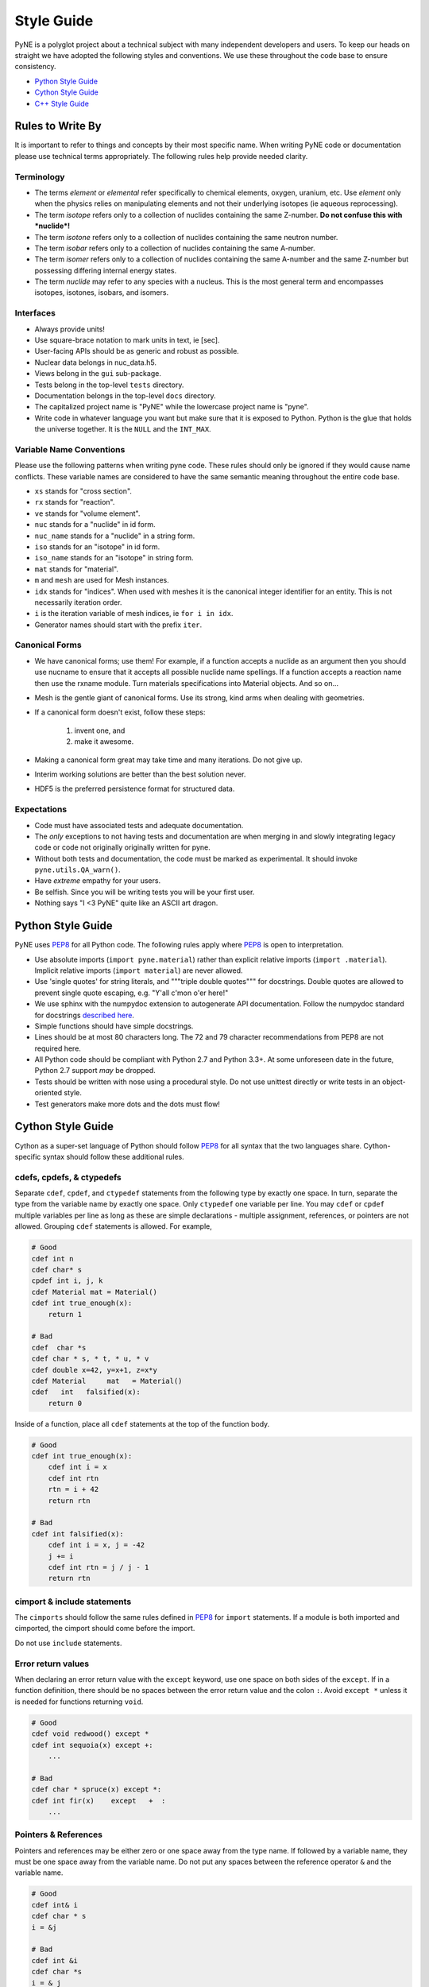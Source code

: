 .. _devsguide_styleguide:

===========
Style Guide
===========
PyNE is a polyglot project about a technical subject with many independent developers
and users. To keep our heads on straight we have adopted the following styles and
conventions.  We use these throughout the code base to ensure consistency.

* `Python Style Guide <style_guide.html#python-style-guide>`__
* `Cython Style Guide <style_guide.html#cython-style-guide>`__
* `C++ Style Guide <style_guide.html#cc-style-guide>`__

----------------------------------
Rules to Write By
----------------------------------
It is important to refer to things and concepts by their most specific name.
When writing PyNE code or documentation please use technical terms appropriately.
The following rules help provide needed clarity.

***********
Terminology
***********
* The terms *element* or *elemental* refer specifically to chemical elements,
  oxygen, uranium, etc.  Use *element* only when the physics relies on manipulating
  elements and not their underlying isotopes (ie aqueous reprocessing).
* The term *isotope* refers only to a collection of nuclides containing the
  same Z-number.  **Do not confuse this with *nuclide*!**
* The term *isotone* refers only to a collection of nuclides containing the
  same neutron number.
* The term *isobar* refers only to a collection of nuclides containing the
  same A-number.
* The term *isomer* refers only to a collection of nuclides containing the
  same A-number and the same Z-number but possessing differing internal energy
  states.
* The term *nuclide* may refer to any species with a nucleus. This is the most
  general term and encompasses isotopes, isotones, isobars, and isomers.

**********
Interfaces
**********
* Always provide units!
* Use square-brace notation to mark units in text, ie [sec].
* User-facing APIs should be as generic and robust as possible.
* Nuclear data belongs in nuc_data.h5.
* Views belong in the ``gui`` sub-package.
* Tests belong in the top-level ``tests`` directory.
* Documentation belongs in the top-level ``docs`` directory.
* The capitalized project name is "PyNE" while the lowercase project name is "pyne".
* Write code in whatever language you want but make sure that it is exposed to Python.
  Python is the glue that holds the universe together. It is the ``NULL`` and the
  ``INT_MAX``.

*************************
Variable Name Conventions
*************************
Please use the following patterns when writing pyne code. These rules should
only be ignored if they would cause name conflicts. These variable names are
considered to have the same semantic meaning throughout the entire code base.

* ``xs`` stands for "cross section".
* ``rx`` stands for "reaction".
* ``ve`` stands for "volume element".
* ``nuc`` stands for a "nuclide" in id form.
* ``nuc_name`` stands for a "nuclide" in a string form.
* ``iso`` stands for an "isotope" in id form.
* ``iso_name`` stands for an "isotope" in string form.
* ``mat`` stands for "material".
* ``m`` and ``mesh`` are used for Mesh instances.
* ``idx`` stands for "indices". When used with meshes it is the canonical integer
  identifier for an entity. This is not necessarily iteration order.
* ``i`` is the iteration variable of mesh indices, ie ``for i in idx``.
* Generator names should start with the prefix ``iter``.

***************
Canonical Forms
***************
* We have canonical forms; use them! For example, if a function accepts a nuclide
  as an argument then you should use nucname to ensure that it accepts all possible
  nuclide name spellings. If a function accepts a reaction name then use the rxname
  module. Turn materials specifications into Material objects.  And so on...
* Mesh is the gentle giant of canonical forms. Use its strong, kind arms when dealing
  with geometries.
* If a canonical form doesn't exist, follow these steps:

    1. invent one, and
    2. make it awesome.

* Making a canonical form great may take time and many iterations. Do not give up.
* Interim working solutions are better than the best solution never.
* HDF5 is the preferred persistence format for structured data.

************
Expectations
************
* Code must have associated tests and adequate documentation.
* The *only* exceptions to not having tests and documentation are when merging in and
  slowly integrating legacy code or code not originally originally written for pyne.
* Without both tests and documentation, the code must be marked as experimental.
  It should invoke ``pyne.utils.QA_warn()``.
* Have *extreme* empathy for your users.
* Be selfish. Since you will be writing tests you will be your first user.
* Nothing says "I <3 PyNE" quite like an ASCII art dragon.

-------------------
Python Style Guide
-------------------
PyNE uses `PEP8`_ for all Python code.  The following rules apply where `PEP8`_
is open to interpretation.

* Use absolute imports (``import pyne.material``) rather than explicit relative imports
  (``import .material``). Implicit relative imports (``import material``) are never
  allowed.
* Use 'single quotes' for string literals, and """triple double quotes""" for
  docstrings. Double quotes are allowed to prevent single quote escaping,
  e.g. "Y'all c'mon o'er here!"
* We use sphinx with the numpydoc extension to autogenerate API documentation. Follow
  the numpydoc standard for docstrings `described here <https://github.com/numpy/numpy/blob/master/doc/HOWTO_DOCUMENT.rst.txt>`_.
* Simple functions should have simple docstrings.
* Lines should be at most 80 characters long. The 72 and 79 character recommendations
  from PEP8 are not required here.
* All Python code should be compliant with Python 2.7 and Python 3.3+.  At some
  unforeseen date in the future, Python 2.7 support *may* be dropped.
* Tests should be written with nose using a procedural style. Do not use unittest
  directly or write tests in an object-oriented style.
* Test generators make more dots and the dots must flow!

-------------------
Cython Style Guide
-------------------
Cython as a super-set language of Python should follow `PEP8`_ for all syntax
that the two languages share.  Cython-specific syntax should follow these additional
rules.

***************************
cdefs, cpdefs, & ctypedefs
***************************
Separate ``cdef``, ``cpdef``, and ``ctypedef`` statements from the following type by
exactly one space. In turn, separate the type from the variable name by exactly
one space. Only ``ctypedef`` one variable per line. You may ``cdef`` or ``cpdef``
multiple variables per line as long as these are simple declarations - multiple
assignment, references, or pointers are not allowed. Grouping ``cdef`` statements
is allowed.  For example,

.. code-block:: cython

    # Good
    cdef int n
    cdef char* s
    cpdef int i, j, k
    cdef Material mat = Material()
    cdef int true_enough(x):
        return 1

    # Bad
    cdef  char *s
    cdef char * s, * t, * u, * v
    cdef double x=42, y=x+1, z=x*y
    cdef Material     mat   = Material()
    cdef   int   falsified(x):
        return 0

Inside of a function, place all ``cdef`` statements at the top of the function body.

.. code-block:: cython

    # Good
    cdef int true_enough(x):
        cdef int i = x
        cdef int rtn
        rtn = i + 42
        return rtn

    # Bad
    cdef int falsified(x):
        cdef int i = x, j = -42
        j += i
        cdef int rtn = j / j - 1
        return rtn

****************************
cimport & include statements
****************************
The ``cimports`` should follow the same rules defined in `PEP8`_ for
``import`` statements.  If a module is both imported and cimported, the
cimport should come before the import.

Do not use ``include`` statements.

*******************
Error return values
*******************
When declaring an error return value with the ``except`` keyword, use one
space on both sides of the ``except``. If in a function definition, there should
be no spaces between the error return value and the colon ``:``.  Avoid ``except *``
unless it is needed for functions returning ``void``.

.. code-block:: cython

    # Good
    cdef void redwood() except *
    cdef int sequoia(x) except +:
        ...

    # Bad
    cdef char * spruce(x) except *:
    cdef int fir(x)    except   +  :
        ...


*********************
Pointers & References
*********************
Pointers and references may be either zero or one space away from the type name.
If followed by a variable name, they must be one space away from the variable name.
Do not put any spaces between the reference operator ``&`` and the variable name.

.. code-block:: cython

    # Good
    cdef int& i
    cdef char * s
    i = &j

    # Bad
    cdef int &i
    cdef char *s
    i = & j


*******
Casting
*******
When casting a variable there must be no whitespace between the opening ``<`` and
the type.  There must one space between the closing ``>`` and the variable.

.. code-block:: cython

    # Good
    <float> i
    <void *> s

    # Bad
    < float >i
    <void*>  s

*****
Loops
*****
Use Python loop syntax - ``for i in range(10):``.  Other for-loop constructs are
deprecated and must be avoided.

****************
Property Keyword
****************
Properties are great! There should be exactly one space between the ``property``
keyword and the attribute name.  There may be no spaces between the attribute
name and the colon ``:``.  All properties should have docstrings. There should
be no blank lines between the property declaration line and the following line.

.. code-block:: cython

    # Good
    property has_cone:
        """This class has a cone.
        """
        def __get__(self):
            ...

    # Bad
    property    has_cone :

        def __get__(self):
            ...

**************************************************
Type Declarations, Extern, Public, API, & Readonly
**************************************************
Type declarations, the ``extern`` keyword, the ``public`` keyword, the ``api``
keyword, and the ``readonly`` keyword should always be followed by a single space.

.. code-block:: cython

    # Good
    cdef extern void * v
    cdef public api int i
    def sequoia(int x):
        ...

    # Bad
    cdef extern         void * v
    cdef public  api    int    i
    def spruce(int   x):
        ...

**************
Documentation
**************
In addition to following the numpydoc convention, also include the function or method
signature as the first line in the docstring.  This helps sphinx print out the
signature.  Include type information in this signature if available and relevant.

-------------------
C/C++ Style Guide
-------------------
As software that is meant to be exposed to Python, C/C++ code written for pyne
has special needs.  Existing single-language style guides are non-idiomatic across
the language barrier.  This style guide attempts to rectify this impedance
mismatch by defining a hierarchy of style guides and special rules to follow that
make C/C++ more PyNEthonic. Legacy codes not originally written for pyne in these
languages need not be migrated to this style.  While a custom style may not be
ideal in terms of leveraging linters and style checker tools, the benefits
in readability and portability outweigh this cost.

The aim is to have all languages be as similar and have as idiomatic of APIs for that
language as possible.

Except as noted below, C/C++ code should adhere to the rules laid out in the
following style guides in order of preference:

1. `PEP8`_
2. `The Linux Kernel Coding Style <http://www.maultech.com/chrislott/resources/cstyle/LinuxKernelCodingStyle.txt>`_
3. `The Google C++ Style Guide <http://google-styleguide.googlecode.com/svn/trunk/cppguide.xml>`_

This section was forked from the `ROS C++ Style Guide <http://wiki.ros.org/CppStyleGuide>`_.
If you require clarification on a particular syntax or idiom, please ask!

*****
Files
*****
Files may have under_scores.

C source files have the extension ``.c``.

C++ source files have the extension ``.cpp``.

Header files have the extension ``.h``.

If the file primarily implements a class, name the file after the class.

****************************
Classes, Typedefs, & Structs
****************************
Class names are CapCased:

.. code-block:: c++

    class ExampleClass;

**Exception:** if the class name contains a short acronym, the acronym itself
should be all capitals:

.. code-block:: c++

    class HokuyoURGLaser;

Name the class after what it is. If you can't think of what it is, perhaps you
have not thought through the design well enough.

Class names should be nouns.

Typedef names should be lowercase_with_underscores, like primitive C/C++ and
Python types.

Struct names should be CapCased if they have non-trivial member functions
and are more class-like.

However, if a struct is meant to be used primarily as compound data type
it should have a lowercase_with_underscores name, like typedefs.

*********
Functions
*********
Functions and their arguments are lowercase_with_underscores:

.. code-block:: c++

    int example_func(int example_arg);

Functions usually performs an action, so the name should make clear what it does.
Function names thus should be verbs.

*********
Variables
*********
Variable names are lowercase_with_underscores.

Integral iterator variables can be very short, such as i, j, k. Be consistent in
how you use iterators (e.g., i on the outer loop, j on the next inner loop).

STL iterator variables should indicate what they are iterating over:

.. code-block:: c++

    std::list<int> pid_list;
    std::list<int>::iterator pid_it;

*********
Constants
*********
Constants, wherever they are used, are ALL_CAPITALS.

****************
Member Variables
****************
Variables that are members of a class are lowercase_with_underscores.
Variables with leading underscores should never be used as they are technically
reserved for the compiler by the ISO C standard.

.. code-block:: c++

    //good
    int public_x;
    int protected_y;
    int private_z;

    //bad
    int public_x;
    int _protected_y;
    int _private_z;

****************
Global Variables
****************
Global variables should never be used.

**Exception:** a file may contain a main() function.

**********
Namespaces
**********
Namespace names, like Python module names, are lowercase *without* underscores.

Everything should be in a namespace.  Anonymous namespaces are encouraged to help
meet this requirement.

The bodies of namespace declaration and definition are not indented. This is
the same as the `GCSG`_.

Never use a ``using namespace`` directive. Using-declarations inside of class
or function scope, which only grab the names you intend to use, are allowed.

.. code-block:: c++

    // Good
    using std::list;    // I want to refer to std::list as list
    using std::vector;  // I want to refer to std::vector as vector

    // Bad, because it imports all names from std::
    using namespace std;

***************
Access Control
***************
Access control is a tool. Use it as needed but not dogmatically.

* Access control may not be used to hide prototypical/unstable/untested/bad interfaces!
* Private and protected members must be tested through the public interface.
* You must be prepared to defend your choice or criticism of public, private, or
  protected for any and all members

These rules apply to authors and reviewers equally. In the event of an impasse consider the physics.

*************************
Accessors/Mutator Pattern
*************************
Avoid getter and setter member functions. This pattern increases code volume,
inlining is not guaranteed, and slows down run times.

Use this pattern only if implementing a Python/Cython-like property where
getting or setting a member variable is non-trivial. In these cases, the
storage variable should be named with a trailing underscore (even though it may be
public) and the get/set names should have the same name as the variable but without
the trailing underscore:

.. code-block:: c++

    class WithAnX {
     public:
      // storage variable
      int x_;

      // getter
      int x();

      // setter
      void x(int value);
    }


**********
Formatting
**********
Indent each block by 2 spaces. Never insert literal tab characters.

The contents of a namespace are not indented.

We are all friends here! Braces should be `cuddled <http://gskinner.com/blog/archives/2008/11/curly_braces_to.html>`_:

.. code-block:: c++

    if (a < b) {
      ...
    } else {
      ...
    }

Braces may be omitted if the enclosed block is a single-line statement:

.. code-block:: c++

    if (a < b)
      x = 2*a;

Only single line comments should be used.  Multi-line comments are inconsistent
and not allowed.

.. code-block:: c++

    // This is OK

    /* This is not OK */

    /* What is even going on here?!
     * All I can see are the stars...
     */

***********
Line Length
***********
Maximum line length is 80 characters.

**************
Include Guards
**************
All headers must be protected against multiple inclusion by #ifndef guards.
These guards ought to be UUIDs:

.. code-block:: c++

    #ifndef PYNE_W7WGLJVRGRDH7G47RDHRLLCP2A
    #define PYNE_W7WGLJVRGRDH7G47RDHRLLCP2A
    ...
    #endif

Use this command for generating UUIDs:

.. code-block:: bash

    $ python -c "import uuid; import base64; print('PYNE_' + base64.b32encode(uuid.uuid4().bytes).decode().strip('='))"

This guard should begin before any other code and should end at the end of the file.



*************
Documentation
*************
All code must be documented. We use doxygen to auto-document our code.
All functions, methods, classes, variables, enumerations, and constants
should be documented.

***************
Console Output
***************
Avoid printf if in C++.  Use ``std::cout`` instead.

******
Macros
******
Avoid preprocessor macros whenever possible. Unlike in-line functions and const
variables, macros are neither typed nor scoped.

***********
Inheritance
***********
When overriding a virtual method in a subclass always declare it to be virtual
so that the reader knows what's going on.

**********
Exceptions
**********
Built-in exceptions are the preferred error-reporting mechanism,
as opposed to returning integer error codes or custom exception mechanisms.

Do not throw exceptions from destructors.

Do not throw exceptions from callbacks that you don't invoke directly.

**************
Calling exit()
**************
Only call ``exit()`` at a well-defined exit point for the application.

Never call ``exit()`` in a library.

***********
Portability
***********
Portability counts.

Do not use uint as a type. Instead use unsigned int.

Call ``isnan()`` from within the std namespace, i.e.: ``std::isnan()``.

.. _PEP8: http://www.python.org/dev/peps/pep-0008/
.. _GCSG: http://google-styleguide.googlecode.com/svn/trunk/cppguide.xml
